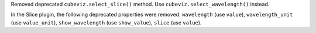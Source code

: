 Removed deprecated ``cubeviz.select_slice()`` method. Use ``cubeviz.select_wavelength()`` instead.

In the Slice plugin, the following deprecated properties were removed: ``wavelength`` (use ``value``), ``wavelength_unit`` (use ``value_unit``), ``show_wavelength`` (use ``show_value``), ``slice`` (use ``value``).
